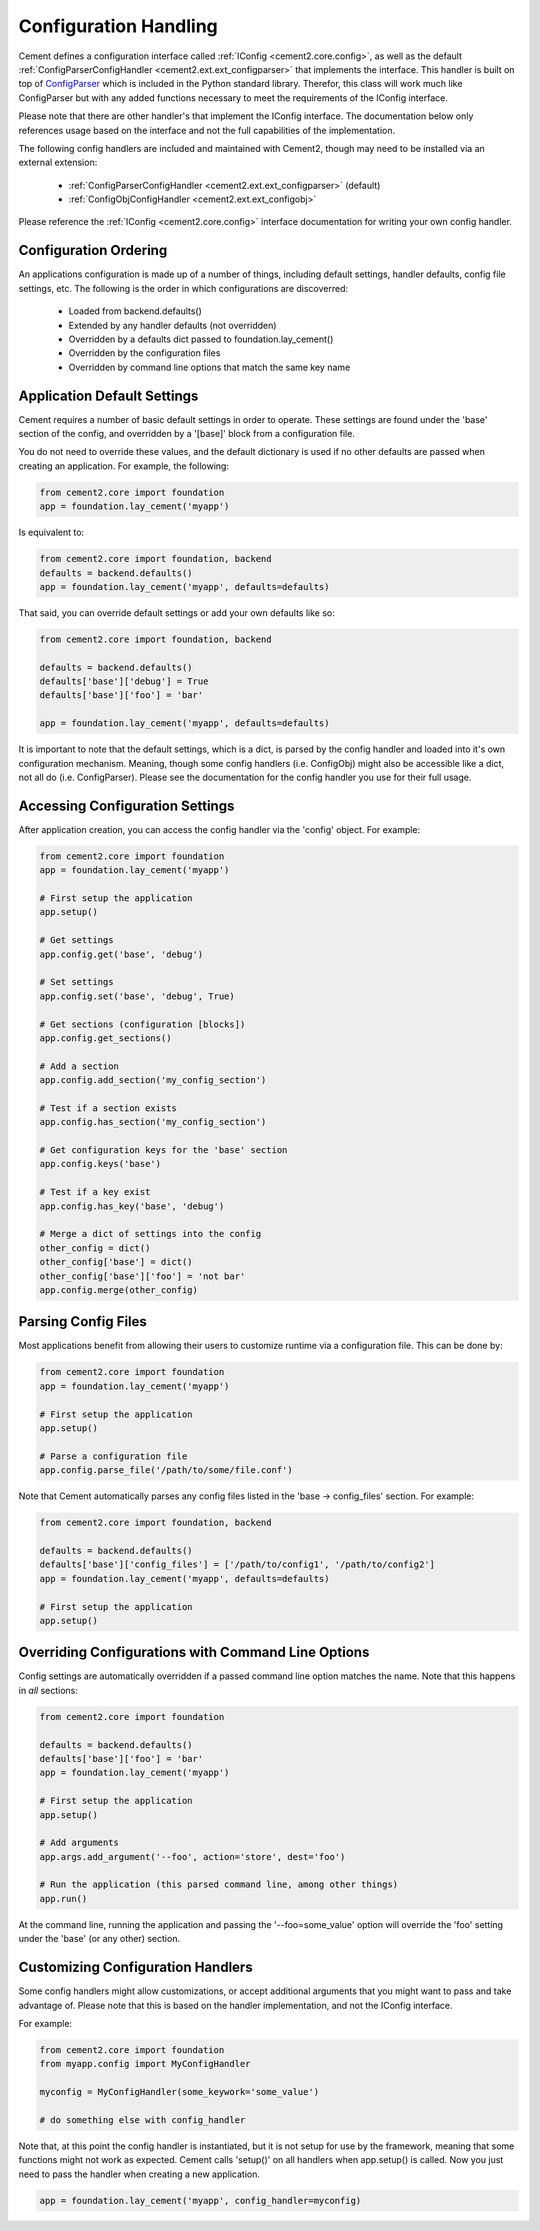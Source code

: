 Configuration Handling
======================

Cement defines a configuration interface called :ref:`IConfig <cement2.core.config>`, 
as well as the default :ref:`ConfigParserConfigHandler <cement2.ext.ext_configparser>` 
that implements the interface.  This handler is built on top of 
`ConfigParser <http://docs.python.org/library/configparser.html>`_ 
which is included in the Python standard library.  Therefor, this class will
work much like ConfigParser but with any added functions necessary to
meet the requirements of the IConfig interface.

Please note that there are other handler's that implement the IConfig 
interface.  The documentation below only references usage based on the 
interface and not the full capabilities of the implementation.

The following config handlers are included and maintained with Cement2, though
may need to be installed via an external extension:

    * :ref:`ConfigParserConfigHandler <cement2.ext.ext_configparser>` (default)
    * :ref:`ConfigObjConfigHandler <cement2.ext.ext_configobj>`
    
    
Please reference the :ref:`IConfig <cement2.core.config>` interface 
documentation for writing your own config handler.
    
Configuration Ordering
----------------------

An applications configuration is made up of a number of things, including
default settings, handler defaults, config file settings, etc.  The following
is the order in which configurations are discoverred:

    * Loaded from backend.defaults()
    * Extended by any handler defaults (not overridden)
    * Overridden by a defaults dict passed to foundation.lay_cement()
    * Overridden by the configuration files
    * Overridden by command line options that match the same key name


Application Default Settings
----------------------------

Cement requires a number of basic default settings in order to operate.  These
settings are found under the 'base' section of the config, and overridden by
a '[base]' block from a configuration file.

You do not need to override these values, and the default dictionary is used 
if no other defaults are passed when creating an application.  For example,
the following:

.. code-block:: python

    from cement2.core import foundation
    app = foundation.lay_cement('myapp')

Is equivalent to:

.. code-block:: python

    from cement2.core import foundation, backend
    defaults = backend.defaults()
    app = foundation.lay_cement('myapp', defaults=defaults)
    

That said, you can override default settings or add your own defaults like
so:

.. code-block:: python

    from cement2.core import foundation, backend
    
    defaults = backend.defaults()
    defaults['base']['debug'] = True
    defaults['base']['foo'] = 'bar'
    
    app = foundation.lay_cement('myapp', defaults=defaults)

It is important to note that the default settings, which is a dict, is parsed
by the config handler and loaded into it's own configuration mechanism.  
Meaning, though some config handlers (i.e. ConfigObj) might also be accessible
like a dict, not all do (i.e. ConfigParser).  Please see the documentation
for the config handler you use for their full usage.   

Accessing Configuration Settings
--------------------------------

After application creation, you can access the config handler via the 
'config' object.  For example:

.. code-block:: python

    from cement2.core import foundation
    app = foundation.lay_cement('myapp')
    
    # First setup the application
    app.setup()
    
    # Get settings
    app.config.get('base', 'debug')
    
    # Set settings
    app.config.set('base', 'debug', True)
    
    # Get sections (configuration [blocks])
    app.config.get_sections()
    
    # Add a section
    app.config.add_section('my_config_section')
    
    # Test if a section exists
    app.config.has_section('my_config_section')
    
    # Get configuration keys for the 'base' section
    app.config.keys('base')
    
    # Test if a key exist
    app.config.has_key('base', 'debug')

    # Merge a dict of settings into the config
    other_config = dict()
    other_config['base'] = dict()
    other_config['base']['foo'] = 'not bar'
    app.config.merge(other_config)
    
    
Parsing Config Files
--------------------

Most applications benefit from allowing their users to customize runtime via
a configuration file.  This can be done by:

.. code-block:: python

    from cement2.core import foundation
    app = foundation.lay_cement('myapp')
    
    # First setup the application
    app.setup()
    
    # Parse a configuration file
    app.config.parse_file('/path/to/some/file.conf')
    
Note that Cement automatically parses any config files listed in the 'base -> 
config_files' section.  For example:

.. code-block:: python

    from cement2.core import foundation, backend
    
    defaults = backend.defaults()
    defaults['base']['config_files'] = ['/path/to/config1', '/path/to/config2']
    app = foundation.lay_cement('myapp', defaults=defaults)
    
    # First setup the application
    app.setup()
    
    
Overriding Configurations with Command Line Options
---------------------------------------------------

Config settings are automatically overridden if a passed command line option
matches the name.  Note that this happens in *all* sections:

.. code-block:: python

    from cement2.core import foundation
    
    defaults = backend.defaults()
    defaults['base']['foo'] = 'bar'
    app = foundation.lay_cement('myapp')
    
    # First setup the application
    app.setup()
    
    # Add arguments
    app.args.add_argument('--foo', action='store', dest='foo')
    
    # Run the application (this parsed command line, among other things)
    app.run()

At the command line, running the application and passing the '--foo=some_value'
option will override the 'foo' setting under the 'base' (or any other) section.



Customizing Configuration Handlers
----------------------------------

Some config handlers might allow customizations, or accept additional 
arguments that you might want to pass and take advantage of.  Please note that
this is based on the handler implementation, and not the IConfig interface.

For example:

.. code-block:: python

    from cement2.core import foundation
    from myapp.config import MyConfigHandler
    
    myconfig = MyConfigHandler(some_keywork='some_value')
    
    # do something else with config_handler
    

Note that, at this point the config handler is instantiated, but it is not 
setup for use by the framework, meaning that some functions might not work
as expected.  Cement calls 'setup()' on all handlers when app.setup() is 
called.  Now you just need to pass the handler when creating a new 
application.

.. code-block:: python
    
    app = foundation.lay_cement('myapp', config_handler=myconfig)
    
